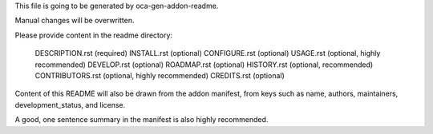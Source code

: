 This file is going to be generated by oca-gen-addon-readme.

Manual changes will be overwritten.

Please provide content in the readme directory:

    DESCRIPTION.rst (required)
    INSTALL.rst (optional)
    CONFIGURE.rst (optional)
    USAGE.rst (optional, highly recommended)
    DEVELOP.rst (optional)
    ROADMAP.rst (optional)
    HISTORY.rst (optional, recommended)
    CONTRIBUTORS.rst (optional, highly recommended)
    CREDITS.rst (optional)

Content of this README will also be drawn from the addon manifest, from keys such as name, authors, maintainers, development_status, and license.

A good, one sentence summary in the manifest is also highly recommended.
